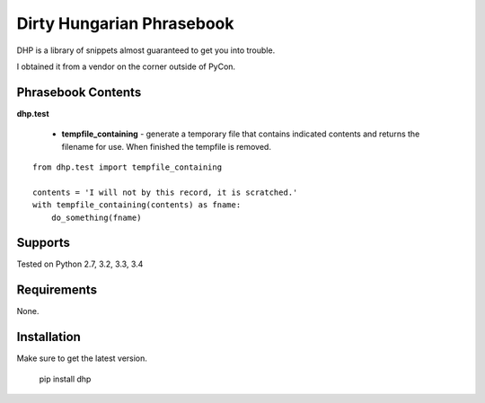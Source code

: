 Dirty Hungarian Phrasebook
==========================
DHP is a library of snippets almost guaranteed to get you into trouble.

I obtained it from a vendor on the corner outside of PyCon.


Phrasebook Contents
--------------------

**dhp.test**

  * **tempfile_containing** - generate a temporary file that contains indicated contents and returns the filename for use.  When finished the tempfile is removed.

::

    from dhp.test import tempfile_containing

    contents = 'I will not by this record, it is scratched.'
    with tempfile_containing(contents) as fname:
        do_something(fname)


Supports
--------
Tested on Python 2.7, 3.2, 3.3, 3.4

.. image:: https://drone.io/bitbucket.org/dundeemt/yamjam/status.png
    :target: https://drone.io/bitbucket.org/dundeemt/yamjam/latest
    :alt: Build Status

Requirements
------------
None.

Installation
------------
Make sure to get the latest version.

  pip install dhp

